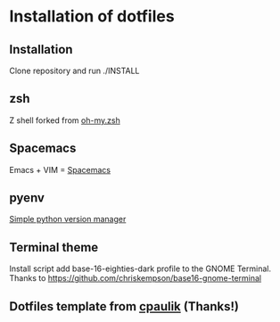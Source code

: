 * Installation of dotfiles

** Installation
Clone repository and run ./INSTALL

** zsh
Z shell forked from [[https://github.com/robbyrussell/oh-my-zsh][oh-my.zsh]]

** Spacemacs
Emacs + VIM = [[https://github.com/syl20bnr/spacemacs][Spacemacs]]

** pyenv
[[https://github.com/yyuu/pyenv][Simple python version manager]]

** Terminal theme
Install script add base-16-eighties-dark profile to the GNOME Terminal. Thanks
to https://github.com/chriskempson/base16-gnome-terminal

** Dotfiles template from [[https://github.com/cpaulik/dotfiles][cpaulik]] (Thanks!)


